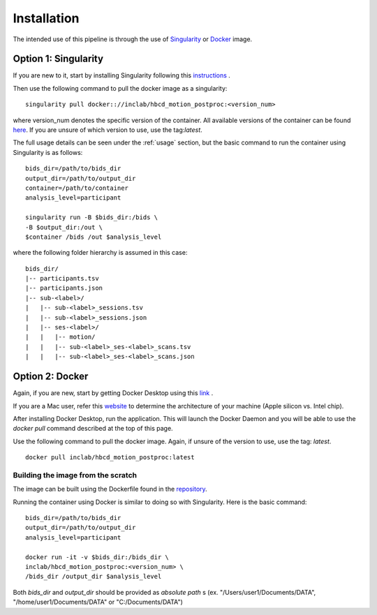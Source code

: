 Installation
============

The intended use of this pipeline is through the use of `Singularity <https://docs.sylabs.io/guides/3.7/user-guide/index.html>`_
or `Docker <https://docs.docker.com/get-started/>`_ image.

Option 1: Singularity
---------------------
If you are new to it, start by installing Singularity following this
`instructions <https://docs.sylabs.io/guides/3.7/user-guide/quick_start.html#quick-installation-steps>`_ .

Then use the following command to pull the docker image as a singularity: ::
        
        singularity pull docker:://inclab/hbcd_motion_postproc:<version_num>

where version_num denotes the specific version of the container. All available
versions of the container can be found `here <https://hub.docker.com/r/inclab/hbcd_motion_postproc/tags>`_.
If you are unsure of which version to use, use the tag:`latest`.

The full usage details can be seen under the :ref:`usage` section, but
the basic command to run the container using Singularity is as follows: ::

        bids_dir=/path/to/bids_dir
        output_dir=/path/to/output_dir
        container=/path/to/container
        analysis_level=participant

        singularity run -B $bids_dir:/bids \
        -B $output_dir:/out \
        $container /bids /out $analysis_level

where the following folder hierarchy is assumed in this case: ::

        bids_dir/
        |-- participants.tsv
        |-- participants.json
        |-- sub-<label>/
        |   |-- sub-<label>_sessions.tsv
        |   |-- sub-<label>_sessions.json
        |   |-- ses-<label>/
        |   |   |-- motion/
        |   |   |-- sub-<label>_ses-<label>_scans.tsv
        |   |   |-- sub-<label>_ses-<label>_scans.json


Option 2: Docker
----------------
Again, if you are new, start by getting Docker Desktop using
this `link <https://docs.docker.com/get-started/introduction/get-docker-desktop/>`_ .

If you are a Mac user, refer this `website <https://docs.cse.lehigh.edu/determine-mac-architecture/>`_ to
determine the architecture of your machine (Apple silicon vs. Intel chip).

After installing Docker Desktop, run the application. This will launch the
Docker Daemon and you will be able to use the `docker pull` command 
described at the top of this page.

Use the following command to pull the docker image. Again, if unsure of the version to use,
use the tag: `latest`. ::

        docker pull inclab/hbcd_motion_postproc:latest

Building the image from the scratch
^^^^^^^^^^^^^^^^^^^^^^^^^^^^^^^^^^^
The image can be built using the Dockerfile found in the `repository <https://github.com/Infant-Neuromotor-Control-Lab/hbcd_motion_postproc>`_.

Running the container using Docker is similar to doing so with Singularity. Here is the basic command::

        bids_dir=/path/to/bids_dir
        output_dir=/path/to/output_dir
        analysis_level=participant

        docker run -it -v $bids_dir:/bids_dir \
        inclab/hbcd_motion_postproc:<version_num> \
        /bids_dir /output_dir $analysis_level

Both *bids_dir* and *output_dir* should be provided as *absolute path* s
(ex. "/Users/user1/Documents/DATA", "/home/user1/Documents/DATA" or "C:/Documents/DATA")

